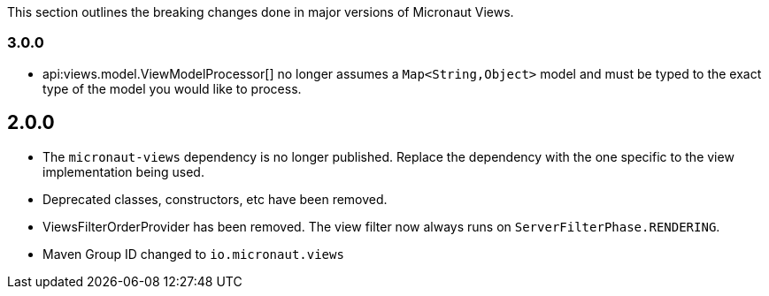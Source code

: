 This section outlines the breaking changes done in major versions of Micronaut Views.

=== 3.0.0

* api:views.model.ViewModelProcessor[] no longer assumes a `Map<String,Object>` model and must be typed to the exact type of the model you would like to process.

== 2.0.0

* The `micronaut-views` dependency is no longer published. Replace the dependency with the one specific to the view implementation being used.
* Deprecated classes, constructors, etc have been removed.
* ViewsFilterOrderProvider has been removed. The view filter now always runs on `ServerFilterPhase.RENDERING`.
* Maven Group ID changed to `io.micronaut.views`